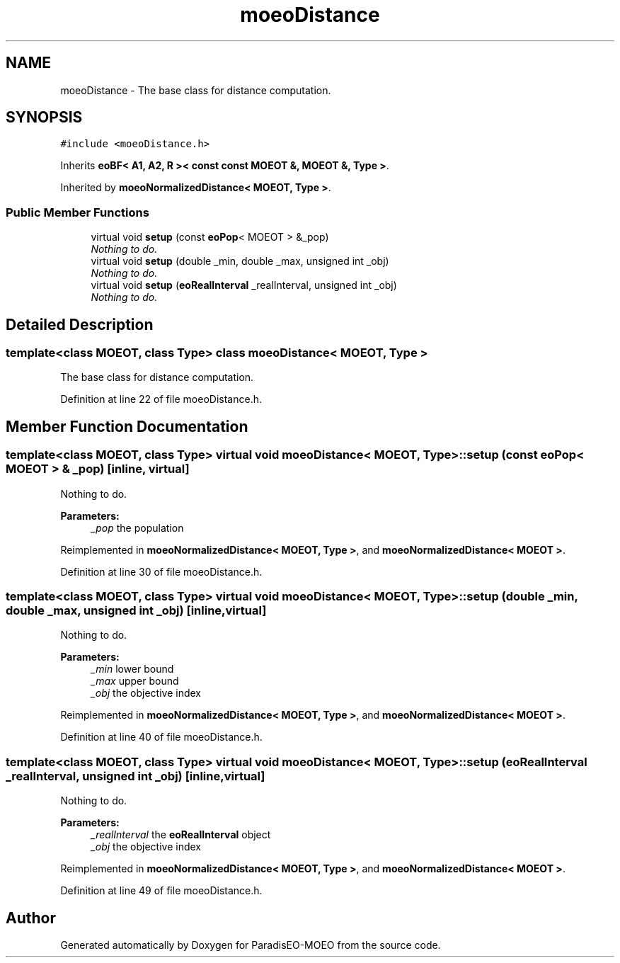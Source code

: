 .TH "moeoDistance" 3 "26 Jun 2007" "Version 1.0-beta" "ParadisEO-MOEO" \" -*- nroff -*-
.ad l
.nh
.SH NAME
moeoDistance \- The base class for distance computation.  

.PP
.SH SYNOPSIS
.br
.PP
\fC#include <moeoDistance.h>\fP
.PP
Inherits \fBeoBF< A1, A2, R >< const const MOEOT &, MOEOT &, Type >\fP.
.PP
Inherited by \fBmoeoNormalizedDistance< MOEOT, Type >\fP.
.PP
.SS "Public Member Functions"

.in +1c
.ti -1c
.RI "virtual void \fBsetup\fP (const \fBeoPop\fP< MOEOT > &_pop)"
.br
.RI "\fINothing to do. \fP"
.ti -1c
.RI "virtual void \fBsetup\fP (double _min, double _max, unsigned int _obj)"
.br
.RI "\fINothing to do. \fP"
.ti -1c
.RI "virtual void \fBsetup\fP (\fBeoRealInterval\fP _realInterval, unsigned int _obj)"
.br
.RI "\fINothing to do. \fP"
.in -1c
.SH "Detailed Description"
.PP 

.SS "template<class MOEOT, class Type> class moeoDistance< MOEOT, Type >"
The base class for distance computation. 
.PP
Definition at line 22 of file moeoDistance.h.
.SH "Member Function Documentation"
.PP 
.SS "template<class MOEOT, class Type> virtual void \fBmoeoDistance\fP< MOEOT, Type >::setup (const \fBeoPop\fP< MOEOT > & _pop)\fC [inline, virtual]\fP"
.PP
Nothing to do. 
.PP
\fBParameters:\fP
.RS 4
\fI_pop\fP the population 
.RE
.PP

.PP
Reimplemented in \fBmoeoNormalizedDistance< MOEOT, Type >\fP, and \fBmoeoNormalizedDistance< MOEOT >\fP.
.PP
Definition at line 30 of file moeoDistance.h.
.SS "template<class MOEOT, class Type> virtual void \fBmoeoDistance\fP< MOEOT, Type >::setup (double _min, double _max, unsigned int _obj)\fC [inline, virtual]\fP"
.PP
Nothing to do. 
.PP
\fBParameters:\fP
.RS 4
\fI_min\fP lower bound 
.br
\fI_max\fP upper bound 
.br
\fI_obj\fP the objective index 
.RE
.PP

.PP
Reimplemented in \fBmoeoNormalizedDistance< MOEOT, Type >\fP, and \fBmoeoNormalizedDistance< MOEOT >\fP.
.PP
Definition at line 40 of file moeoDistance.h.
.SS "template<class MOEOT, class Type> virtual void \fBmoeoDistance\fP< MOEOT, Type >::setup (\fBeoRealInterval\fP _realInterval, unsigned int _obj)\fC [inline, virtual]\fP"
.PP
Nothing to do. 
.PP
\fBParameters:\fP
.RS 4
\fI_realInterval\fP the \fBeoRealInterval\fP object 
.br
\fI_obj\fP the objective index 
.RE
.PP

.PP
Reimplemented in \fBmoeoNormalizedDistance< MOEOT, Type >\fP, and \fBmoeoNormalizedDistance< MOEOT >\fP.
.PP
Definition at line 49 of file moeoDistance.h.

.SH "Author"
.PP 
Generated automatically by Doxygen for ParadisEO-MOEO from the source code.
